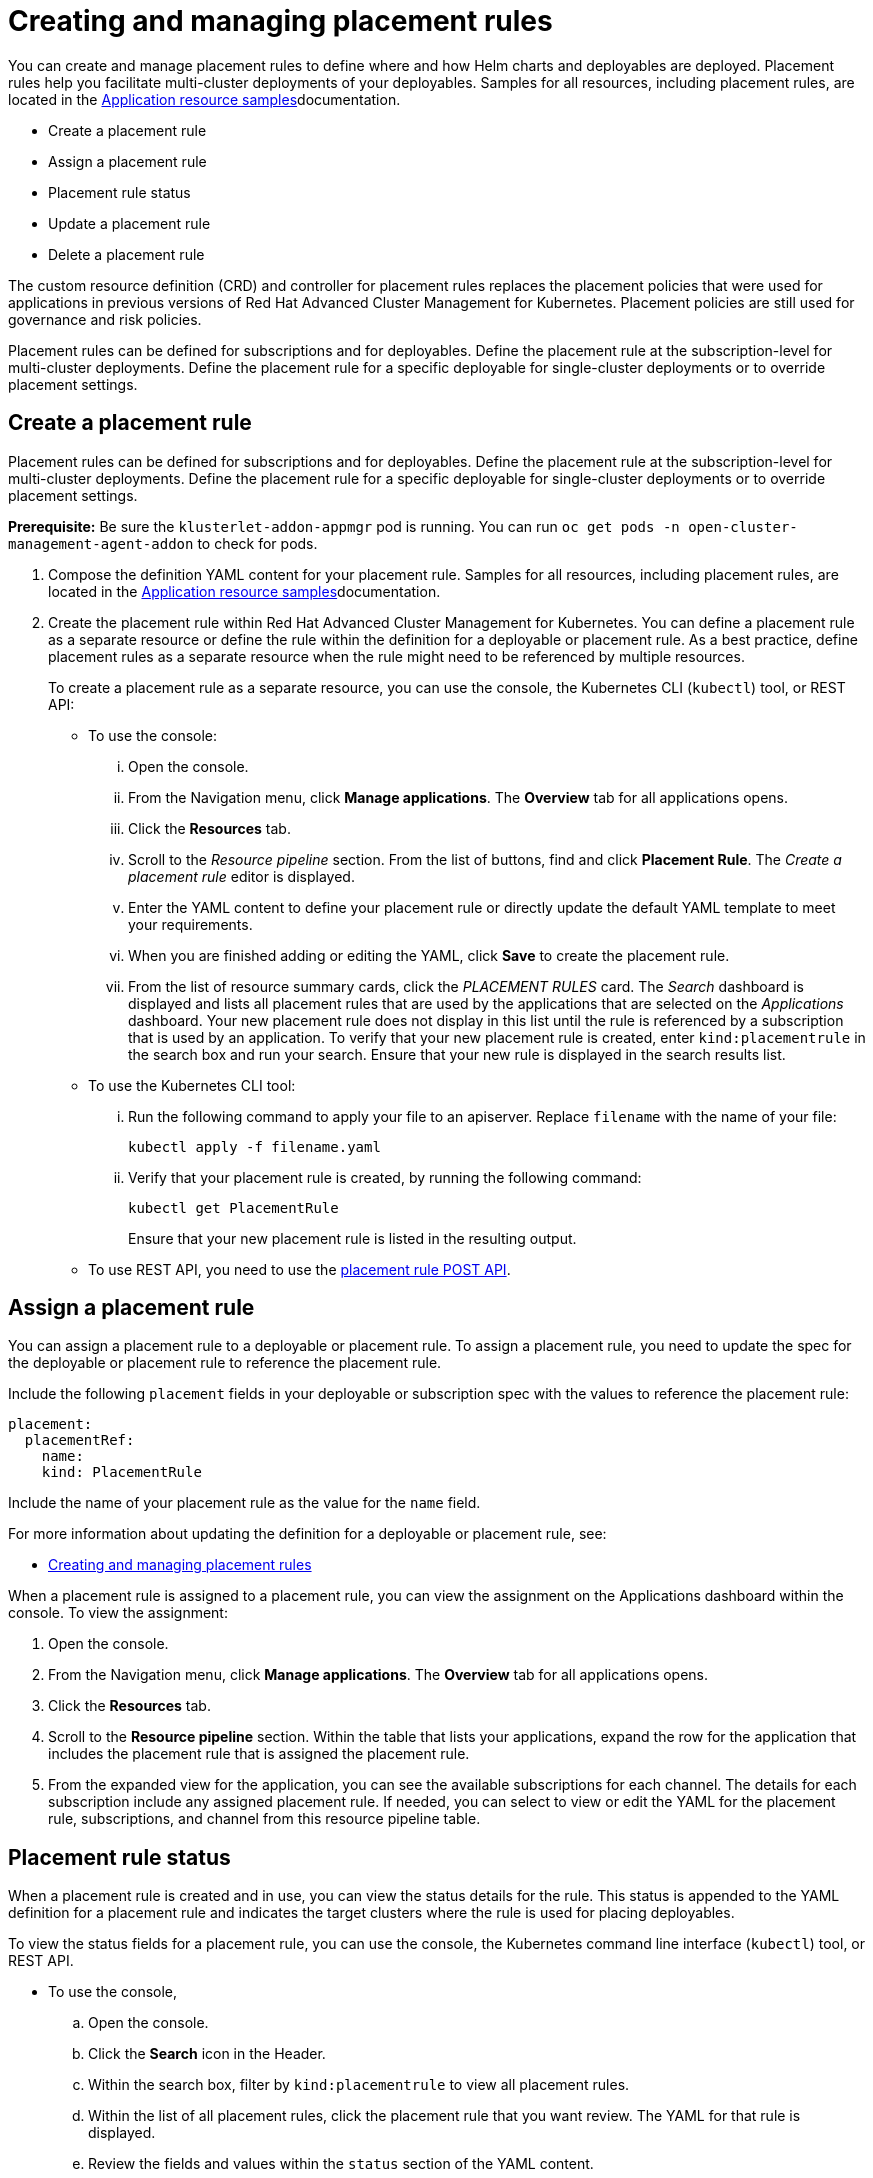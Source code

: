 [#creating-and-managing-placement-rules]
= Creating and managing placement rules

You can create and manage placement rules to define where and how Helm charts and deployables are deployed.
Placement rules help you facilitate multi-cluster deployments of your deployables.
Samples for all resources, including placement rules, are located in the xref:../manage_applications/app_sample.adoc#application-samples[Application resource samples]documentation.

* Create a placement rule
* Assign a placement rule
* Placement rule status
* Update a placement rule
* Delete a placement rule

The custom resource definition (CRD) and controller for placement rules replaces the placement policies that were used for applications in previous versions of Red Hat Advanced Cluster Management for Kubernetes.
Placement policies are still used for governance and risk policies.

Placement rules can be defined for subscriptions and for deployables.
Define the placement rule at the subscription-level for multi-cluster deployments.
Define the placement rule for a specific deployable for single-cluster deployments or to override placement settings.

[#create-a-placement-rule]
== Create a placement rule

Placement rules can be defined for subscriptions and for deployables.
Define the placement rule at the subscription-level for multi-cluster deployments.
Define the placement rule for a specific deployable for single-cluster deployments or to override placement settings.

*Prerequisite:* Be sure the `klusterlet-addon-appmgr` pod is running.
You can run `oc get pods -n open-cluster-management-agent-addon` to check for pods.

. Compose the definition YAML content for your placement rule.
Samples for all resources, including placement rules, are located in the xref:../manage_applications/app_sample.adoc#application-samples[Application resource samples]documentation.
. Create the placement rule within Red Hat Advanced Cluster Management for Kubernetes.
You can define a placement rule as a separate resource or define the rule within the definition for a deployable or placement rule.
As a best practice, define placement rules as a separate resource when the rule might need to be referenced by multiple resources.

+
To create a placement rule as a separate resource, you can use the console, the Kubernetes CLI (`kubectl`) tool, or REST API:

 ** To use the console:
  ... Open the console.
  ... From the Navigation menu, click *Manage applications*.
The *Overview* tab for all applications opens.
  ... Click the *Resources* tab.
  ... Scroll to the _Resource pipeline_ section.
From the list of buttons, find and click *Placement Rule*.
The _Create a placement rule_ editor is displayed.
  ... Enter the YAML content to define your placement rule or directly update the default YAML template to meet your requirements.
  ... When you are finished adding or editing the YAML, click *Save* to create the placement rule.
  ... From the list of resource summary cards, click the _PLACEMENT RULES_ card.
The _Search_ dashboard is displayed and lists all placement rules that are used by the applications that are selected on the _Applications_ dashboard.
Your new placement rule does not display in this list until the rule is referenced by a subscription that is used by an application.
To verify that your new placement rule is created, enter `kind:placementrule` in the search box and run your search.
Ensure that your new rule is displayed in the search results list.
 ** To use the Kubernetes CLI tool:
  ... Run the following command to apply your file to an apiserver.
Replace `filename` with the name of your file:
+
----
kubectl apply -f filename.yaml
----

  ... Verify that your placement rule is created, by running the following command:
+
----
kubectl get PlacementRule
----
+
Ensure that your new placement rule is listed in the resulting output.
 ** To use REST API, you need to use the link:../apis/placementrules.json[placement rule POST API].

[#assign-a-placement-rule]
== Assign a placement rule

You can assign a placement rule to a deployable or placement rule.
To assign a placement rule, you need to update the spec for the deployable or placement rule to reference the placement rule.

Include the following `placement` fields in your deployable or subscription spec with the values to reference the placement rule:

----
placement:
  placementRef:
    name:
    kind: PlacementRule
----

Include the name of your placement rule as the value for the `name` field.

For more information about updating the definition for a deployable or placement rule, see:

* xref:../manage_applications/managing_placement rules.adoc#creating-and-managing-placement rules[Creating and managing placement rules]

When a placement rule is assigned to a placement rule, you can view the assignment on the Applications dashboard within the console.
To view the assignment:

. Open the console.
. From the Navigation menu, click *Manage applications*.
The *Overview* tab for all applications opens.
. Click the *Resources* tab.
. Scroll to the *Resource pipeline* section.
Within the table that lists your applications, expand the row for the application that includes the placement rule that is assigned the placement rule.
. From the expanded view for the application, you can see the available subscriptions for each channel.
The details for each subscription include any assigned placement rule.
If needed, you can select to view or edit the YAML for the placement rule, subscriptions, and channel from this resource pipeline table.

[#placement-rule-status]
== Placement rule status

When a placement rule is created and in use, you can view the status details for the rule.
This status is appended to the YAML definition for a placement rule and indicates the target clusters where the rule is used for placing deployables.

To view the status fields for a placement rule, you can use the console, the Kubernetes command line interface (`kubectl`) tool, or REST API.

* To use the console,
 .. Open the console.
 .. Click the *Search* icon in the Header.
 .. Within the search box, filter by `kind:placementrule` to view all placement rules.
 .. Within the list of all placement rules, click the placement rule that you want review.
The YAML for that rule is displayed.
 .. Review the fields and values within the `status` section of the YAML content.
* To use the Kubernetes CLI tool, run the following command.
Replace `name` and `namespace` with the name of the placement rule and the target namespace:
 .. Run the following command
+
----
kubectl get PlacementRule <name> -n <namespace>
----

 .. Review the fields and values within the `status` section of the YAML content.
* To use REST API, you need to use the link:../apis/placementrules.json[placement rule GET API].

[#update-a-placement-rule]
== Update a placement rule

To update a placement rule that is a separate resource, you can use the console, the Kubernetes command line interface (`kubectl`) tool, or REST API.

* To use the console to edit a placement rule, complete the following steps:
 .. Open the console.
 .. Click the *Search* icon in the Header.
 .. Within the search box, filter by `kind:placementrule` to view all placement rules.
 .. Within the list of all placement rules, click the placement rule that you want to update.
The YAML for the rule is displayed.
 .. Click *Edit* to enable editing the YAML content.
 .. When you are finished your edits, click *Save*.
Your changes are saved and applied automatically.

+
Alternatively, you can select to edit the YAML from the Applications dashboard resource pipeline table.
 .. From the Navigation menu, click *Manage applications*.
The *Overview* tab for all applications opens.
 .. Click the *Resources* tab.
 .. Scroll to the *Resource pipeline* section.
Within the table that lists your applications, expand the row for the application that includes the subscription that is assigned the placement rule.
 .. From the expanded view for the application, you can see the available placement rules for each channel.
The details for each placement rule include any assigned placement rule.
Click the link for the placement rule to open the _Edit placement rule_ editor.
The YAML for the rule is displayed.
 .. When you are finished your edits, click *Save*.
Your changes are saved and applied automatically.
* To use the Kubernetes CLI tool, the steps are the same as for creating a placement rule.
* To use REST API, you need to use the link:../apis/placementrules.json[placement rule PATCH API].

To update a placement rule that is defined within the definition for a deployable or placement rule, the steps are the same as for updating that resource.
For more information, see:

* xref:../manage_applications/managing_placement rules.adoc#creating-and-managing-placement rules[Creating and managing placement rules]

[#delete-a-placement-rule]
== Delete a placement rule

To delete a placement rule that is a separate resource, you can use the console, the Kubernetes command line interface (`kubectl`) tool, or REST API.

To use the console, complete the following procedure:

. From the navigation, click on *Manage applications*.
. Click the *Resources* tab.
. Find your placement rule resource card that you want to delete.
. Click *Options* for more actions. 
. Click *Delete placement rule*
. Verify when the list of all channels is refreshed, the channel is no longer displayed.

To use the Kubernetes CLI tool, complete the following steps:

. Run the following command to delete the placement rule from a target namespace.
. Replace `name` and `namespace` with the name of your placement rule and your target namespace:
+
----
kubectl delete PlacementRule <name> -n <namespace>
----

. Verify that your placement rule resource is deleted by running the following command:
+
----
kubectl get PlacementRule <name>
----

To use REST API, you need to use the placement rule DELETE API. See link:../apis/placementrules.json[Placement rule APIs].

To delete a placement rule that is defined within the definition for a deployable or placement rule, edit the definition for that resource to remove the placement rule definition.
The steps are the same as for updating that resource.
